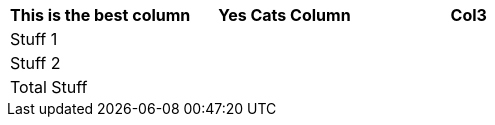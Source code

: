 [role="tester:name=CoolStuff:description=This is my amazing description"]
|===
| This is the best column | Yes Cats Column | Col3

|Stuff 1 | | 
|Stuff 2 | | 
|Total Stuff| | 
|===
